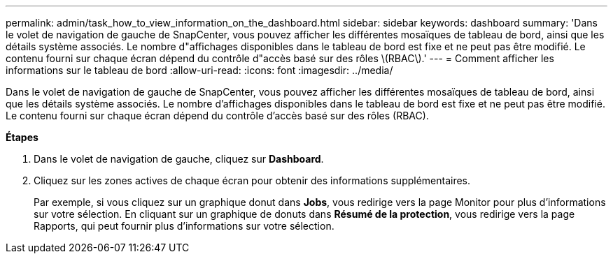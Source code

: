 ---
permalink: admin/task_how_to_view_information_on_the_dashboard.html 
sidebar: sidebar 
keywords: dashboard 
summary: 'Dans le volet de navigation de gauche de SnapCenter, vous pouvez afficher les différentes mosaïques de tableau de bord, ainsi que les détails système associés. Le nombre d"affichages disponibles dans le tableau de bord est fixe et ne peut pas être modifié. Le contenu fourni sur chaque écran dépend du contrôle d"accès basé sur des rôles \(RBAC\).' 
---
= Comment afficher les informations sur le tableau de bord
:allow-uri-read: 
:icons: font
:imagesdir: ../media/


[role="lead"]
Dans le volet de navigation de gauche de SnapCenter, vous pouvez afficher les différentes mosaïques de tableau de bord, ainsi que les détails système associés. Le nombre d'affichages disponibles dans le tableau de bord est fixe et ne peut pas être modifié. Le contenu fourni sur chaque écran dépend du contrôle d'accès basé sur des rôles (RBAC).

*Étapes*

. Dans le volet de navigation de gauche, cliquez sur *Dashboard*.
. Cliquez sur les zones actives de chaque écran pour obtenir des informations supplémentaires.
+
Par exemple, si vous cliquez sur un graphique donut dans *Jobs*, vous redirige vers la page Monitor pour plus d'informations sur votre sélection. En cliquant sur un graphique de donuts dans *Résumé de la protection*, vous redirige vers la page Rapports, qui peut fournir plus d'informations sur votre sélection.


